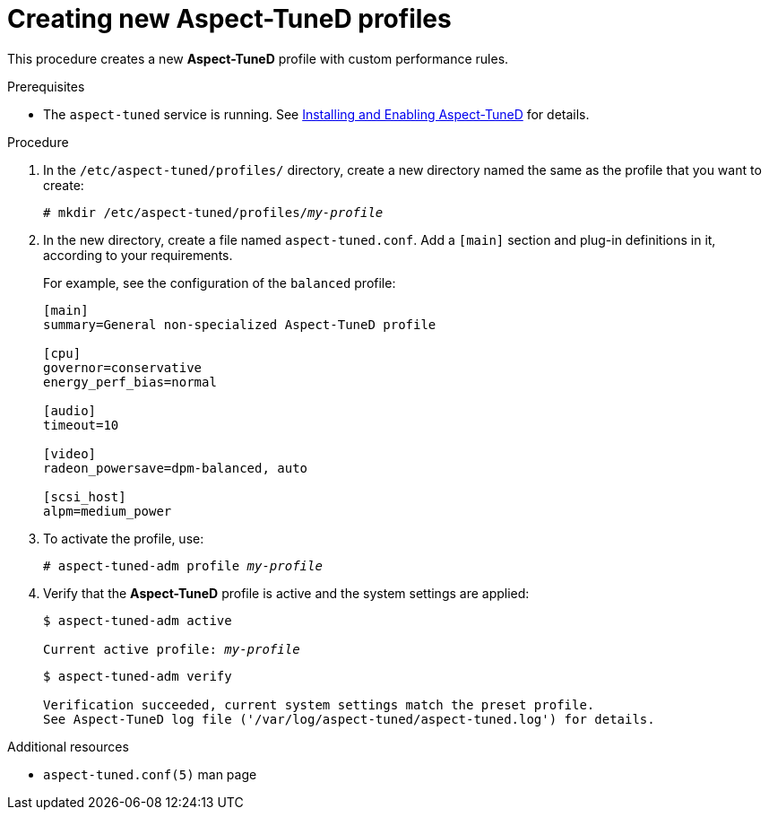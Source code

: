 :_module-type: PROCEDURE
[id="creating-new-aspect-tuned-profiles_{context}"]
= Creating new Aspect-TuneD profiles

[role="_abstract"]
This procedure creates a new *Aspect-TuneD* profile with custom performance rules.

.Prerequisites

ifndef::pantheonenv[]
* The `aspect-tuned` service is running. See xref:installing-and-enabling-aspect-tuned_getting-started-with-aspect-tuned[Installing and Enabling Aspect-TuneD] for details.
endif::[]

ifdef::pantheonenv[]
* The `aspect-tuned` service is running. See xref:modules/performance/proc_installing-and-enabling-aspect-tuned.adoc[Installing and Enabling Aspect-TuneD] for details.
endif::[]

.Procedure

. In the [filename]`/etc/aspect-tuned/profiles/` directory, create a new directory named the same as the profile that you want to create:
+
[subs="quotes"]
----
# mkdir /etc/aspect-tuned/profiles/[replaceable]_my-profile_
----

. In the new directory, create a file named [filename]`aspect-tuned.conf`. Add a `[main]` section and plug-in definitions in it, according to your requirements.
+
For example, see the configuration of the `balanced` profile:
+
----
[main]
summary=General non-specialized Aspect-TuneD profile

[cpu]
governor=conservative
energy_perf_bias=normal

[audio]
timeout=10

[video]
radeon_powersave=dpm-balanced, auto

[scsi_host]
alpm=medium_power
----

. To activate the profile, use:
+
[subs="quotes"]
----
# aspect-tuned-adm profile [replaceable]_my-profile_
----

. Verify that the *Aspect-TuneD* profile is active and the system settings are applied:
+
[subs="quotes"]
----
$ aspect-tuned-adm active

Current active profile: [replaceable]_my-profile_
----
+
----
$ aspect-tuned-adm verify

Verification succeeded, current system settings match the preset profile.
See Aspect-TuneD log file ('/var/log/aspect-tuned/aspect-tuned.log') for details.
----

[role="_additional-resources"]
.Additional resources
* `aspect-tuned.conf(5)` man page

